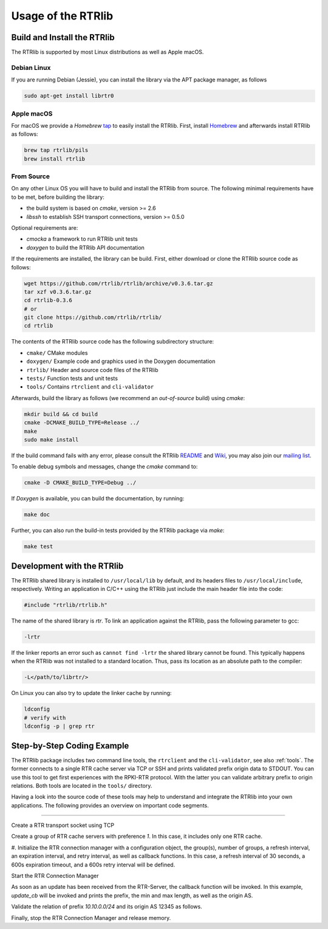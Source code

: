 .. _usage:

*******************
Usage of the RTRlib
*******************


.. _install:

Build and Install the RTRlib
============================

The RTRlib is supported by most Linux distributions as well as Apple macOS.

Debian Linux
------------

If you are running Debian (Jessie), you can install the library via the APT
package manager, as follows

.. code-block:: Bash

    sudo apt-get install librtr0

Apple macOS
-----------

For macOS we provide a *Homebrew* tap_ to easily install the RTRlib.
First, install Homebrew_ and afterwards install RTRlib as follows:

.. code-block:: Bash

    brew tap rtrlib/pils
    brew install rtrlib

.. _Homebrew: http://brew.sh
.. _tap: https://github.com/rtrlib/homebrew-pils

From Source
-----------

On any other Linux OS you will have to build and install the RTRlib from source.
The following minimal requirements have to be met, before building the library:

- the build system is based on `cmake`, version >= 2.6
- `libssh` to establish SSH transport connections, version >= 0.5.0

Optional requirements are:

- `cmocka` a framework to run RTRlib unit tests
- `doxygen` to build the RTRlib API documentation

If the requirements are installed, the library can be build.
First, either download or clone the RTRlib source code as follows:

.. code-block:: Bash

    wget https://github.com/rtrlib/rtrlib/archive/v0.3.6.tar.gz
    tar xzf v0.3.6.tar.gz
    cd rtrlib-0.3.6
    # or
    git clone https://github.com/rtrlib/rtrlib/
    cd rtrlib

The contents of the RTRlib source code has the following subdirectory structure:

- ``cmake/``      CMake modules
- ``doxygen/``    Example code and graphics used in the Doxygen documentation
- ``rtrlib/``     Header and source code files of the RTRlib
- ``tests/``      Function tests and unit tests
- ``tools/``      Contains ``rtrclient`` and ``cli-validator``

Afterwards, build the library as follows (we recommend an `out-of-source` build)
using `cmake`:

.. code-block:: Bash

    mkdir build && cd build
    cmake -DCMAKE_BUILD_TYPE=Release ../
    make
    sudo make install

If the build command fails with any error, please consult the RTRlib README_
and Wiki_, you may also join our `mailing list`_.

To enable debug symbols and messages, change the `cmake` command to:

.. code-block:: Bash

    cmake -D CMAKE_BUILD_TYPE=Debug ../

If `Doxygen` is available, you can build the documentation, by running:

.. code-block:: Bash

    make doc

Further, you can also run the build-in tests provided by the RTRlib package
via `make`:

.. code-block:: Bash

    make test

.. _README: https://github.com/rtrlib/rtrlib/
.. _Wiki: https://github.com/rtrlib/rtrlib/wiki
.. _mailing list: https://groups.google.com/forum/#!forum/rtrlib

.. _devel:

Development with the RTRlib
===========================

The RTRlib shared library is installed to ``/usr/local/lib`` by default,
and its headers files to ``/usr/local/include``, respectively.
Writing an application in C/C++ using the RTRlib just include the main header
file into the code:

.. code-block:: C

    #include "rtrlib/rtrlib.h"

The name of the shared library is `rtr`.
To link an application against the RTRlib, pass the following parameter to gcc:

.. code-block:: Bash

    -lrtr

If the linker reports an error such as ``cannot find -lrtr`` the shared library
cannot be found.
This typically happens when the RTRlib was not installed to a standard location.
Thus, pass its location as an absolute path to the compiler:

.. code-block:: Bash

    -L</path/to/librtr/>

On Linux you can also try to update the linker cache by running:

.. code-block:: Bash

    ldconfig
    # verify with
    ldconfig -p | grep rtr

.. _coding:

Step-by-Step Coding Example
===========================

The RTRlib package includes two command line tools, the ``rtrclient`` and
the ``cli-validator``, see also :ref:`tools`.
The former connects to a single RTR cache server via TCP or SSH and prints
validated prefix origin data to STDOUT. You can use this tool to get first
experiences with the RPKI-RTR protocol. With the latter you can validate
arbitrary prefix to origin relations. Both tools are located in the ``tools/``
directory.

Having a look into the source code of these tools may help to understand and
integrate the RTRlib into your own applications. The following provides an
overview on important code segments.

----

Create a RTR transport socket using TCP

.. code-block:: C
    :linenos:
    :caption: Create a RTR transport socket.
    :name: lst-create-socket

    struct tr_socket tr_tcp;
    struct rtr_socket rtr_tcp;
    struct tr_tcp_config tcp_config = {
        "rpki-validator.realmv6.org",   // TCP host
        "8282",                         // TCP port
        NULL                // empty source address
    };

    tr_tcp_init(&tcp_config, &tr_tcp);
    rtr_tcp.tr_socket = &tr_tcp;


Create a group of RTR cache servers with preference `1`. In this case, it
includes only one RTR cache.

.. code-block:: C
    :linenos:
    :caption: Create a group of RTR caches.
    :name: lst-create-group

    rtr_mgr_group groups[1];
    groups[0].sockets = malloc(sizeof(struct rtr_socket*));
    groups[0].sockets_len = 1;
    groups[0].sockets[0] = &rtr_tcp;
    groups[0].preference = 1;


#. Initialize the RTR connection manager with a configuration object, the group(s),
number of groups, a refresh interval, an expiration interval, and retry interval,
as well as callback functions. In this case, a refresh interval of 30 seconds,
a 600s expiration timeout, and a 600s retry interval will be defined.

.. code-block:: C
    :linenos:
    :caption: Initialize the RTR connection manager.
    :name: lst-init-rtrmgr

    struct rtr_mgr_config *conf;
    int ret = rtr_mgr_init(&conf, groups, 1, 30, 600, 600,
                           pfx_update_fp, spki_update_fp, status_fp, NULL);


Start the RTR Connection Manager

.. code-block:: C
    :linenos:
    :caption: Start the RTR connection manager.
    :name: lst-start-rtrmgr

    rtr_mgr_start(conf);


As soon as an update has been received from the RTR-Server, the callback
function will be invoked. In this example, `update_cb` will be invoked and
prints the prefix, the min and max length, as well as the origin AS.

.. code-block:: C
    :linenos:
    :caption: Update callback for prefixes.
    :name: lst-callback

    static void update_cb(struct pfx_table* p, const pfx_record rec, const bool added){
        char ip[INET6_ADDRSTRLEN];
        if(added)
            printf("+ ");
        else
            printf("- ");
        ip_addr_to_str(&(rec.prefix), ip, sizeof(ip));
        printf("%-18s %3u-%-3u %10u\n", ip, rec.min_len, rec.max_len, rec.asn);
    }


Validate the relation of prefix `10.10.0.0/24` and its origin AS 12345 as follows.

.. code-block:: C
    :linenos:
    :caption: Validate a prefix to origin AS relation.
    :name: lst-validate

    struct lrtr_ip_addr pref;
    lrtr_ip_str_to_addr("10.10.0.0", &pref);
    enum pfxv_state result;
    const uint8_t mask = 24;
    rtr_mgr_validate(conf, 12345, &pref, mask, &result);


Finally, stop the RTR Connection Manager and release memory.

.. code-block:: C
    :linenos:
    :caption: Stop the RTR connection manager and cleanup.
    :name: lst-stop-rtrmgr

    rtr_mgr_stop(conf);
    rtr_mgr_free(conf);
    free(groups[0].sockets);

